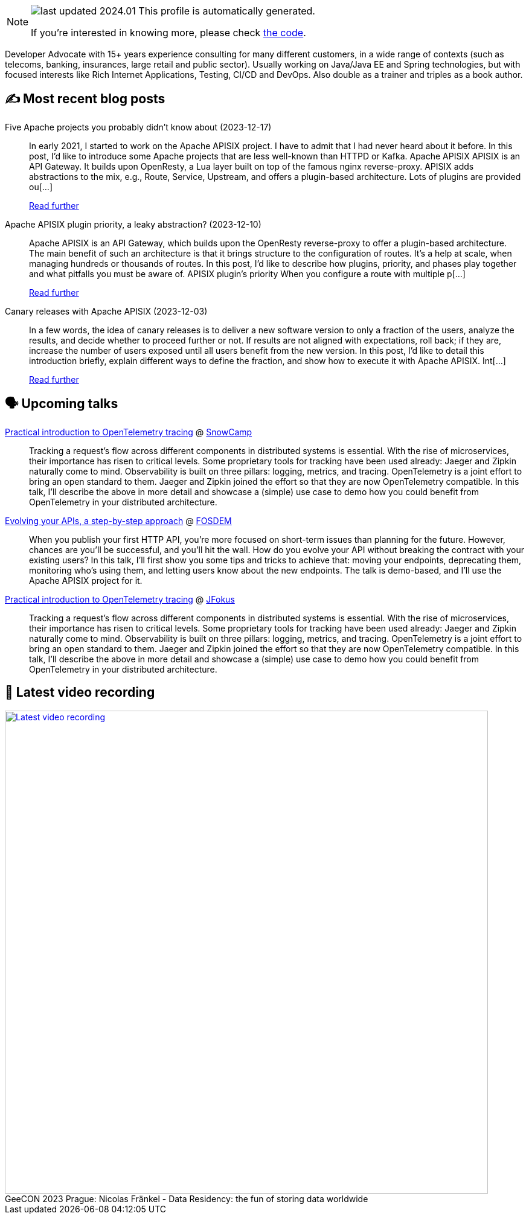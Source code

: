 

ifdef::env-github[]
:tip-caption: :bulb:
:note-caption: :information_source:
:important-caption: :heavy_exclamation_mark:
:caution-caption: :fire:
:warning-caption: :warning:
endif::[]

:figure-caption!:

[NOTE]
====
image:https://img.shields.io/badge/last_updated-2024.01.05-blue[]
 This profile is automatically generated.

If you're interested in knowing more, please check https://github.com/nfrankel/nfrankel-update/[the code^].
====

Developer Advocate with 15+ years experience consulting for many different customers, in a wide range of contexts (such as telecoms, banking, insurances, large retail and public sector). Usually working on Java/Java EE and Spring technologies, but with focused interests like Rich Internet Applications, Testing, CI/CD and DevOps. Also double as a trainer and triples as a book author.


## ✍️ Most recent blog posts



Five Apache projects you probably didn't know about (2023-12-17)::
In early 2021, I started to work on the Apache APISIX project. I have to admit that I had never heard about it before. In this post, I&#8217;d like to introduce some Apache projects that are less well-known than HTTPD or Kafka.   Apache APISIX    APISIX is an API Gateway. It builds upon OpenResty, a Lua layer built on top of the famous nginx reverse-proxy. APISIX adds abstractions to the mix, e.g., Route, Service, Upstream, and offers a plugin-based architecture.   Lots of plugins are provided ou[...]
+
https://blog.frankel.ch/five-apache-projects/[Read further^]



Apache APISIX plugin priority, a leaky abstraction? (2023-12-10)::
Apache APISIX is an API Gateway, which builds upon the OpenResty reverse-proxy to offer a plugin-based architecture. The main benefit of such an architecture is that it brings structure to the configuration of routes. It&#8217;s a help at scale, when managing hundreds or thousands of routes.   In this post, I&#8217;d like to describe how plugins, priority, and phases play together and what pitfalls you must be aware of.   APISIX plugin&#8217;s priority   When you configure a route with multiple p[...]
+
https://blog.frankel.ch/apisix-plugins-priority-leaky-abstraction/[Read further^]



Canary releases with Apache APISIX (2023-12-03)::
In a few words, the idea of canary releases is to deliver a new software version to only a fraction of the users, analyze the results, and decide whether to proceed further or not. If results are not aligned with expectations, roll back; if they are, increase the number of users exposed until all users benefit from the new version.   In this post, I&#8217;d like to detail this introduction briefly, explain different ways to define the fraction, and show how to execute it with Apache APISIX.   Int[...]
+
https://blog.frankel.ch/canary-releases-apisix/[Read further^]



## 🗣️ Upcoming talks



https://snowcamp2024.sched.com/event/1Vb2g/practical-introduction-to-opentelemetry-tracing[Practical introduction to OpenTelemetry tracing^] @ http://snowcamp.io/[SnowCamp^]::
+
Tracking a request’s flow across different components in distributed systems is essential. With the rise of microservices, their importance has risen to critical levels. Some proprietary tools for tracking have been used already: Jaeger and Zipkin naturally come to mind. Observability is built on three pillars: logging, metrics, and tracing. OpenTelemetry is a joint effort to bring an open standard to them. Jaeger and Zipkin joined the effort so that they are now OpenTelemetry compatible. In this talk, I’ll describe the above in more detail and showcase a (simple) use case to demo how you could benefit from OpenTelemetry in your distributed architecture. 



https://fosdem.org/2024/schedule/event/fosdem-2024-2163-evolving-your-apis-a-step-by-step-approach/[Evolving your APIs, a step-by-step approach^] @ https://fosdem.org/[FOSDEM^]::
+
When you publish your first HTTP API, you’re more focused on short-term issues than planning for the future. However, chances are you’ll be successful, and you’ll hit the wall. How do you evolve your API without breaking the contract with your existing users? In this talk, I’ll first show you some tips and tricks to achieve that: moving your endpoints, deprecating them, monitoring who’s using them, and letting users know about the new endpoints. The talk is demo-based, and I’ll use the Apache APISIX project for it.



https://www.jfokus.se/talks/1714[Practical introduction to OpenTelemetry tracing^] @ https://www.jfokus.se/[JFokus^]::
+
Tracking a request’s flow across different components in distributed systems is essential. With the rise of microservices, their importance has risen to critical levels. Some proprietary tools for tracking have been used already: Jaeger and Zipkin naturally come to mind. Observability is built on three pillars: logging, metrics, and tracing. OpenTelemetry is a joint effort to bring an open standard to them. Jaeger and Zipkin joined the effort so that they are now OpenTelemetry compatible. In this talk, I’ll describe the above in more detail and showcase a (simple) use case to demo how you could benefit from OpenTelemetry in your distributed architecture. 



## 🎥 Latest video recording

image::https://img.youtube.com/vi/Un8qEXDYIaE/sddefault.jpg[Latest video recording,800,link=https://www.youtube.com/watch?v=Un8qEXDYIaE,title="GeeCON 2023 Prague: Nicolas Fränkel - Data Residency: the fun of storing data worldwide"]